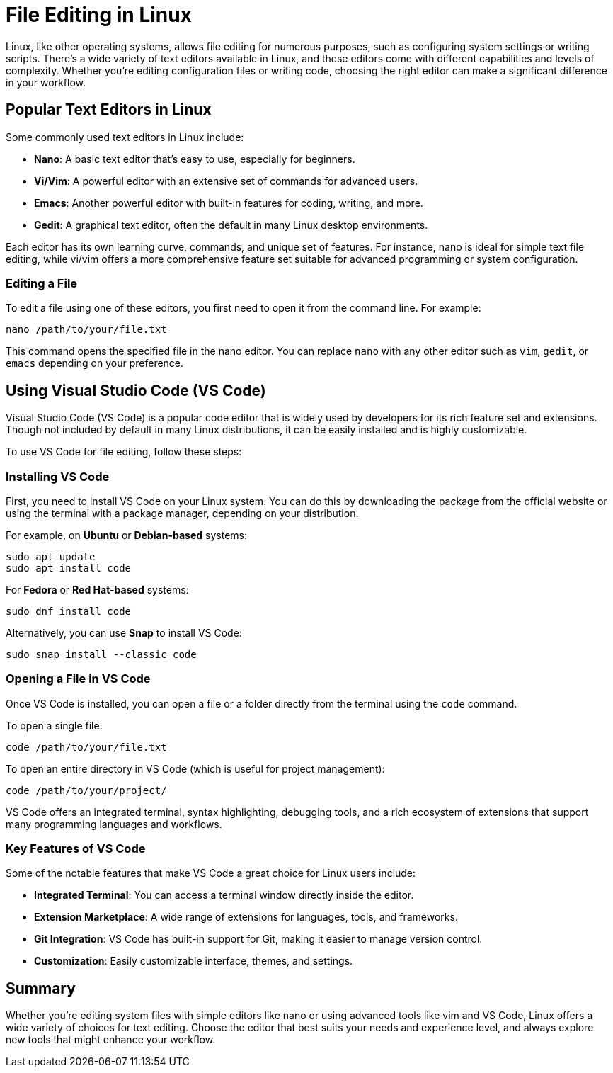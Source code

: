 = File Editing in Linux

Linux, like other operating systems, allows file editing for numerous purposes, such as configuring system settings or writing scripts. There’s a wide variety of text editors available in Linux, and these editors come with different capabilities and levels of complexity. Whether you're editing configuration files or writing code, choosing the right editor can make a significant difference in your workflow.

== Popular Text Editors in Linux

Some commonly used text editors in Linux include:

- **Nano**: A basic text editor that's easy to use, especially for beginners.
- **Vi/Vim**: A powerful editor with an extensive set of commands for advanced users.
- **Emacs**: Another powerful editor with built-in features for coding, writing, and more.
- **Gedit**: A graphical text editor, often the default in many Linux desktop environments.

Each editor has its own learning curve, commands, and unique set of features. For instance, nano is ideal for simple text file editing, while vi/vim offers a more comprehensive feature set suitable for advanced programming or system configuration.

=== Editing a File

To edit a file using one of these editors, you first need to open it from the command line. For example:

[source,shell]
----
nano /path/to/your/file.txt
----

This command opens the specified file in the nano editor. You can replace `nano` with any other editor such as `vim`, `gedit`, or `emacs` depending on your preference.

== Using Visual Studio Code (VS Code)

Visual Studio Code (VS Code) is a popular code editor that is widely used by developers for its rich feature set and extensions. Though not included by default in many Linux distributions, it can be easily installed and is highly customizable.

To use VS Code for file editing, follow these steps:

=== Installing VS Code

First, you need to install VS Code on your Linux system. You can do this by downloading the package from the official website or using the terminal with a package manager, depending on your distribution.

For example, on **Ubuntu** or **Debian-based** systems:

[source,shell]
----
sudo apt update
sudo apt install code
----

For **Fedora** or **Red Hat-based** systems:

[source,shell]
----
sudo dnf install code
----

Alternatively, you can use **Snap** to install VS Code:

[source,shell]
----
sudo snap install --classic code
----

=== Opening a File in VS Code

Once VS Code is installed, you can open a file or a folder directly from the terminal using the `code` command.

To open a single file:

[source,shell]
----
code /path/to/your/file.txt
----

To open an entire directory in VS Code (which is useful for project management):

[source,shell]
----
code /path/to/your/project/
----

VS Code offers an integrated terminal, syntax highlighting, debugging tools, and a rich ecosystem of extensions that support many programming languages and workflows.

=== Key Features of VS Code

Some of the notable features that make VS Code a great choice for Linux users include:

- **Integrated Terminal**: You can access a terminal window directly inside the editor.
- **Extension Marketplace**: A wide range of extensions for languages, tools, and frameworks.
- **Git Integration**: VS Code has built-in support for Git, making it easier to manage version control.
- **Customization**: Easily customizable interface, themes, and settings.

== Summary

Whether you're editing system files with simple editors like nano or using advanced tools like vim and VS Code, Linux offers a wide variety of choices for text editing. Choose the editor that best suits your needs and experience level, and always explore new tools that might enhance your workflow.